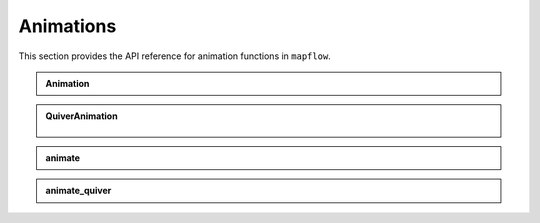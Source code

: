.. _api_animations:

Animations
==========

This section provides the API reference for animation functions in ``mapflow``.

.. admonition:: Animation
   :class: dropdown

   .. autoclass:: mapflow.Animation
      :members: __call__

.. admonition:: QuiverAnimation
   :class: dropdown

    .. autoclass:: mapflow.QuiverAnimation
       :members: quiver

.. admonition:: animate
   :class: dropdown

   .. autofunction:: mapflow.animate

.. admonition:: animate_quiver
   :class: dropdown

   .. autofunction:: mapflow.animate_quiver
